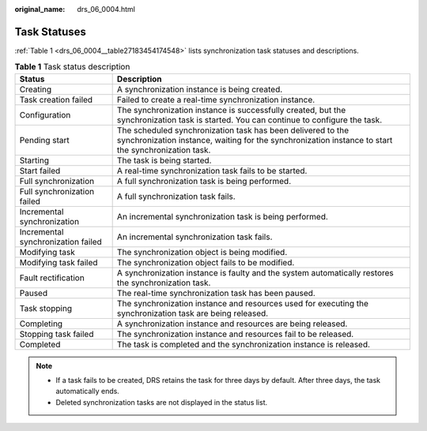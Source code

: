 :original_name: drs_06_0004.html

.. _drs_06_0004:

Task Statuses
=============

:ref:`Table 1 <drs_06_0004__table27183454174548>` lists synchronization task statuses and descriptions.

.. _drs_06_0004__table27183454174548:

.. table:: **Table 1** Task status description

   +------------------------------------+--------------------------------------------------------------------------------------------------------------------------------------------------------------------+
   | Status                             | Description                                                                                                                                                        |
   +====================================+====================================================================================================================================================================+
   | Creating                           | A synchronization instance is being created.                                                                                                                       |
   +------------------------------------+--------------------------------------------------------------------------------------------------------------------------------------------------------------------+
   | Task creation failed               | Failed to create a real-time synchronization instance.                                                                                                             |
   +------------------------------------+--------------------------------------------------------------------------------------------------------------------------------------------------------------------+
   | Configuration                      | The synchronization instance is successfully created, but the synchronization task is started. You can continue to configure the task.                             |
   +------------------------------------+--------------------------------------------------------------------------------------------------------------------------------------------------------------------+
   | Pending start                      | The scheduled synchronization task has been delivered to the synchronization instance, waiting for the synchronization instance to start the synchronization task. |
   +------------------------------------+--------------------------------------------------------------------------------------------------------------------------------------------------------------------+
   | Starting                           | The task is being started.                                                                                                                                         |
   +------------------------------------+--------------------------------------------------------------------------------------------------------------------------------------------------------------------+
   | Start failed                       | A real-time synchronization task fails to be started.                                                                                                              |
   +------------------------------------+--------------------------------------------------------------------------------------------------------------------------------------------------------------------+
   | Full synchronization               | A full synchronization task is being performed.                                                                                                                    |
   +------------------------------------+--------------------------------------------------------------------------------------------------------------------------------------------------------------------+
   | Full synchronization failed        | A full synchronization task fails.                                                                                                                                 |
   +------------------------------------+--------------------------------------------------------------------------------------------------------------------------------------------------------------------+
   | Incremental synchronization        | An incremental synchronization task is being performed.                                                                                                            |
   +------------------------------------+--------------------------------------------------------------------------------------------------------------------------------------------------------------------+
   | Incremental synchronization failed | An incremental synchronization task fails.                                                                                                                         |
   +------------------------------------+--------------------------------------------------------------------------------------------------------------------------------------------------------------------+
   | Modifying task                     | The synchronization object is being modified.                                                                                                                      |
   +------------------------------------+--------------------------------------------------------------------------------------------------------------------------------------------------------------------+
   | Modifying task failed              | The synchronization object fails to be modified.                                                                                                                   |
   +------------------------------------+--------------------------------------------------------------------------------------------------------------------------------------------------------------------+
   | Fault rectification                | A synchronization instance is faulty and the system automatically restores the synchronization task.                                                               |
   +------------------------------------+--------------------------------------------------------------------------------------------------------------------------------------------------------------------+
   | Paused                             | The real-time synchronization task has been paused.                                                                                                                |
   +------------------------------------+--------------------------------------------------------------------------------------------------------------------------------------------------------------------+
   | Task stopping                      | The synchronization instance and resources used for executing the synchronization task are being released.                                                         |
   +------------------------------------+--------------------------------------------------------------------------------------------------------------------------------------------------------------------+
   | Completing                         | A synchronization instance and resources are being released.                                                                                                       |
   +------------------------------------+--------------------------------------------------------------------------------------------------------------------------------------------------------------------+
   | Stopping task failed               | The synchronization instance and resources fail to be released.                                                                                                    |
   +------------------------------------+--------------------------------------------------------------------------------------------------------------------------------------------------------------------+
   | Completed                          | The task is completed and the synchronization instance is released.                                                                                                |
   +------------------------------------+--------------------------------------------------------------------------------------------------------------------------------------------------------------------+

.. note::

   -  If a task fails to be created, DRS retains the task for three days by default. After three days, the task automatically ends.
   -  Deleted synchronization tasks are not displayed in the status list.
